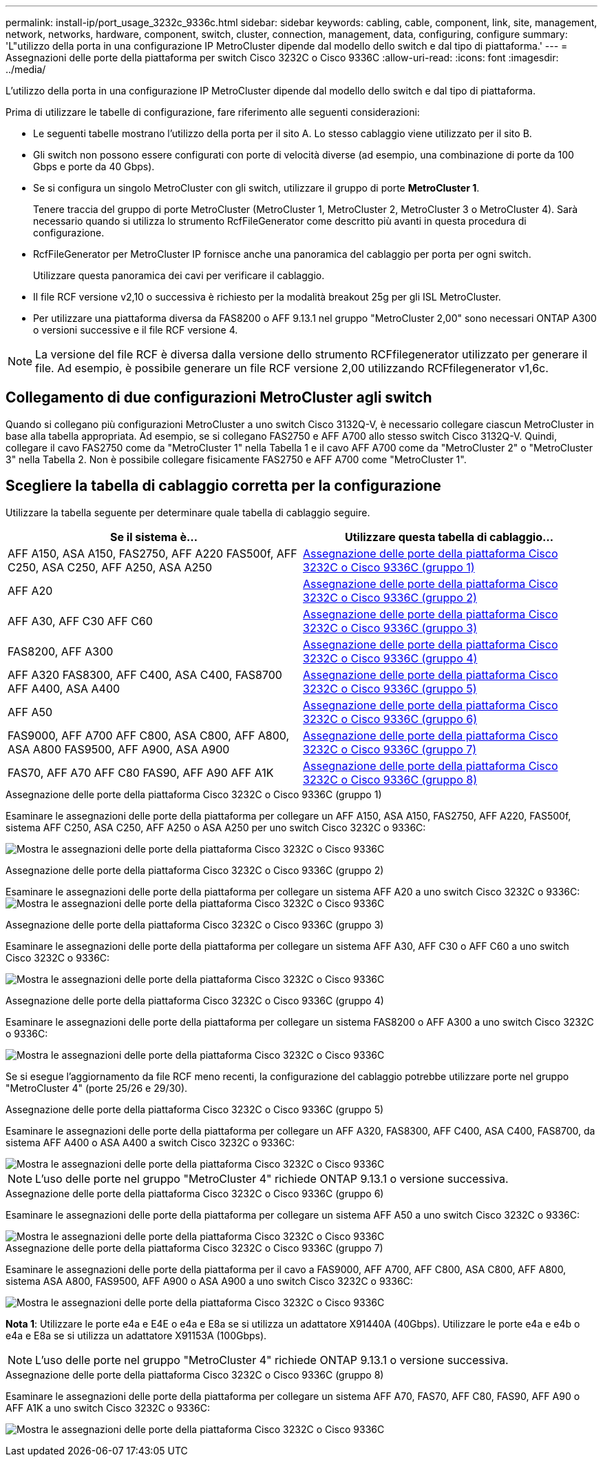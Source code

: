 ---
permalink: install-ip/port_usage_3232c_9336c.html 
sidebar: sidebar 
keywords: cabling, cable, component, link, site, management, network, networks, hardware, component, switch, cluster, connection, management, data, configuring, configure 
summary: 'L"utilizzo della porta in una configurazione IP MetroCluster dipende dal modello dello switch e dal tipo di piattaforma.' 
---
= Assegnazioni delle porte della piattaforma per switch Cisco 3232C o Cisco 9336C
:allow-uri-read: 
:icons: font
:imagesdir: ../media/


[role="lead"]
L'utilizzo della porta in una configurazione IP MetroCluster dipende dal modello dello switch e dal tipo di piattaforma.

Prima di utilizzare le tabelle di configurazione, fare riferimento alle seguenti considerazioni:

* Le seguenti tabelle mostrano l'utilizzo della porta per il sito A. Lo stesso cablaggio viene utilizzato per il sito B.
* Gli switch non possono essere configurati con porte di velocità diverse (ad esempio, una combinazione di porte da 100 Gbps e porte da 40 Gbps).
* Se si configura un singolo MetroCluster con gli switch, utilizzare il gruppo di porte *MetroCluster 1*.
+
Tenere traccia del gruppo di porte MetroCluster (MetroCluster 1, MetroCluster 2, MetroCluster 3 o MetroCluster 4). Sarà necessario quando si utilizza lo strumento RcfFileGenerator come descritto più avanti in questa procedura di configurazione.

* RcfFileGenerator per MetroCluster IP fornisce anche una panoramica del cablaggio per porta per ogni switch.
+
Utilizzare questa panoramica dei cavi per verificare il cablaggio.

* Il file RCF versione v2,10 o successiva è richiesto per la modalità breakout 25g per gli ISL MetroCluster.
* Per utilizzare una piattaforma diversa da FAS8200 o AFF 9.13.1 nel gruppo "MetroCluster 2,00" sono necessari ONTAP A300 o versioni successive e il file RCF versione 4.



NOTE: La versione del file RCF è diversa dalla versione dello strumento RCFfilegenerator utilizzato per generare il file. Ad esempio, è possibile generare un file RCF versione 2,00 utilizzando RCFfilegenerator v1,6c.



== Collegamento di due configurazioni MetroCluster agli switch

Quando si collegano più configurazioni MetroCluster a uno switch Cisco 3132Q-V, è necessario collegare ciascun MetroCluster in base alla tabella appropriata. Ad esempio, se si collegano FAS2750 e AFF A700 allo stesso switch Cisco 3132Q-V. Quindi, collegare il cavo FAS2750 come da "MetroCluster 1" nella Tabella 1 e il cavo AFF A700 come da "MetroCluster 2" o "MetroCluster 3" nella Tabella 2. Non è possibile collegare fisicamente FAS2750 e AFF A700 come "MetroCluster 1".



== Scegliere la tabella di cablaggio corretta per la configurazione

Utilizzare la tabella seguente per determinare quale tabella di cablaggio seguire.

[cols="2*"]
|===
| Se il sistema è... | Utilizzare questa tabella di cablaggio... 


| AFF A150, ASA A150, FAS2750, AFF A220 FAS500f, AFF C250, ASA C250, AFF A250, ASA A250 | <<table_1_cisco_3232c_9336c,Assegnazione delle porte della piattaforma Cisco 3232C o Cisco 9336C (gruppo 1)>> 


| AFF A20 | <<table_2_cisco_3232c_9336c,Assegnazione delle porte della piattaforma Cisco 3232C o Cisco 9336C (gruppo 2)>> 


| AFF A30, AFF C30 AFF C60 | <<table_3_cisco_3232c_9336c,Assegnazione delle porte della piattaforma Cisco 3232C o Cisco 9336C (gruppo 3)>> 


| FAS8200, AFF A300 | <<table_4_cisco_3232c_9336c,Assegnazione delle porte della piattaforma Cisco 3232C o Cisco 9336C (gruppo 4)>> 


| AFF A320 FAS8300, AFF C400, ASA C400, FAS8700 AFF A400, ASA A400 | <<table_5_cisco_3232c_9336c,Assegnazione delle porte della piattaforma Cisco 3232C o Cisco 9336C (gruppo 5)>> 


| AFF A50 | <<table_6_cisco_3232c_9336c,Assegnazione delle porte della piattaforma Cisco 3232C o Cisco 9336C (gruppo 6)>> 


| FAS9000, AFF A700 AFF C800, ASA C800, AFF A800, ASA A800 FAS9500, AFF A900, ASA A900 | <<table_7_cisco_3232c_9336c,Assegnazione delle porte della piattaforma Cisco 3232C o Cisco 9336C (gruppo 7)>> 


| FAS70, AFF A70 AFF C80 FAS90, AFF A90 AFF A1K | <<table_8_cisco_3232c_9336c,Assegnazione delle porte della piattaforma Cisco 3232C o Cisco 9336C (gruppo 8)>> 
|===
.Assegnazione delle porte della piattaforma Cisco 3232C o Cisco 9336C (gruppo 1)
Esaminare le assegnazioni delle porte della piattaforma per collegare un AFF A150, ASA A150, FAS2750, AFF A220, FAS500f, sistema AFF C250, ASA C250, AFF A250 o ASA A250 per uno switch Cisco 3232C o 9336C:

image:../media/mcc-ip-cabling-a150-a220-a250-to-a-cisco-3232c-or-cisco-9336c-switch-9161.png["Mostra le assegnazioni delle porte della piattaforma Cisco 3232C o Cisco 9336C"]

.Assegnazione delle porte della piattaforma Cisco 3232C o Cisco 9336C (gruppo 2)
Esaminare le assegnazioni delle porte della piattaforma per collegare un sistema AFF A20 a uno switch Cisco 3232C o 9336C: image:../media/mcc-ip-cabling-aff-a20-9161.png["Mostra le assegnazioni delle porte della piattaforma Cisco 3232C o Cisco 9336C"]

.Assegnazione delle porte della piattaforma Cisco 3232C o Cisco 9336C (gruppo 3)
Esaminare le assegnazioni delle porte della piattaforma per collegare un sistema AFF A30, AFF C30 o AFF C60 a uno switch Cisco 3232C o 9336C:

image:../media/mcc-ip-cabling-aff-a30-c30-c60-9161.png["Mostra le assegnazioni delle porte della piattaforma Cisco 3232C o Cisco 9336C"]

.Assegnazione delle porte della piattaforma Cisco 3232C o Cisco 9336C (gruppo 4)
Esaminare le assegnazioni delle porte della piattaforma per collegare un sistema FAS8200 o AFF A300 a uno switch Cisco 3232C o 9336C:

image::../media/mcc-ip-cabling-a-aff-a300-or-fas8200-to-a-cisco-3232c-or-cisco-9336c-switch-9161.png[Mostra le assegnazioni delle porte della piattaforma Cisco 3232C o Cisco 9336C]

Se si esegue l'aggiornamento da file RCF meno recenti, la configurazione del cablaggio potrebbe utilizzare porte nel gruppo "MetroCluster 4" (porte 25/26 e 29/30).

.Assegnazione delle porte della piattaforma Cisco 3232C o Cisco 9336C (gruppo 5)
Esaminare le assegnazioni delle porte della piattaforma per collegare un AFF A320, FAS8300, AFF C400, ASA C400, FAS8700, da sistema AFF A400 o ASA A400 a switch Cisco 3232C o 9336C:

image::../media/mcc_ip_cabling_a320_a400_cisco_3232C_or_9336c_switch.png[Mostra le assegnazioni delle porte della piattaforma Cisco 3232C o Cisco 9336C]


NOTE: L'uso delle porte nel gruppo "MetroCluster 4" richiede ONTAP 9.13.1 o versione successiva.

.Assegnazione delle porte della piattaforma Cisco 3232C o Cisco 9336C (gruppo 6)
Esaminare le assegnazioni delle porte della piattaforma per collegare un sistema AFF A50 a uno switch Cisco 3232C o 9336C:

image::../media/mcc-ip-cabling-aff-a50-cisco-3232c-9336c-9161.png[Mostra le assegnazioni delle porte della piattaforma Cisco 3232C o Cisco 9336C]

.Assegnazione delle porte della piattaforma Cisco 3232C o Cisco 9336C (gruppo 7)
Esaminare le assegnazioni delle porte della piattaforma per il cavo a FAS9000, AFF A700, AFF C800, ASA C800, AFF A800, sistema ASA A800, FAS9500, AFF A900 o ASA A900 a uno switch Cisco 3232C o 9336C:

image::../media/mcc_ip_cabling_fas9000_a700_fas9500_a800_a900_cisco_3232C_or_9336c_switch.png[Mostra le assegnazioni delle porte della piattaforma Cisco 3232C o Cisco 9336C]

*Nota 1*: Utilizzare le porte e4a e E4E o e4a e E8a se si utilizza un adattatore X91440A (40Gbps). Utilizzare le porte e4a e e4b o e4a e E8a se si utilizza un adattatore X91153A (100Gbps).


NOTE: L'uso delle porte nel gruppo "MetroCluster 4" richiede ONTAP 9.13.1 o versione successiva.

.Assegnazione delle porte della piattaforma Cisco 3232C o Cisco 9336C (gruppo 8)
Esaminare le assegnazioni delle porte della piattaforma per collegare un sistema AFF A70, FAS70, AFF C80, FAS90, AFF A90 o AFF A1K a uno switch Cisco 3232C o 9336C:

image:../media/mcc-ip-cabling-a90-fas90-c80-fas70-a70-a1k-cisco-3232C-or-9336c-switch.png["Mostra le assegnazioni delle porte della piattaforma Cisco 3232C o Cisco 9336C"]
